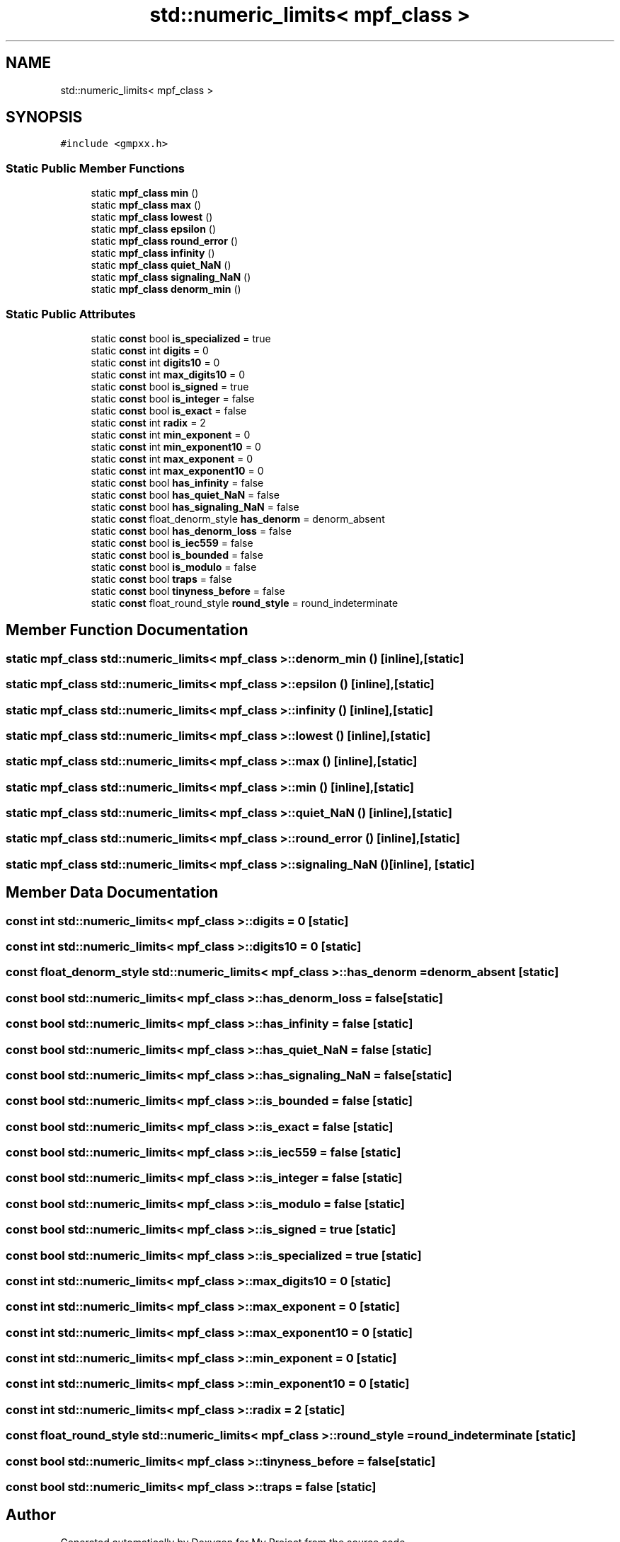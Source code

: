 .TH "std::numeric_limits< mpf_class >" 3 "Sun Jul 12 2020" "My Project" \" -*- nroff -*-
.ad l
.nh
.SH NAME
std::numeric_limits< mpf_class >
.SH SYNOPSIS
.br
.PP
.PP
\fC#include <gmpxx\&.h>\fP
.SS "Static Public Member Functions"

.in +1c
.ti -1c
.RI "static \fBmpf_class\fP \fBmin\fP ()"
.br
.ti -1c
.RI "static \fBmpf_class\fP \fBmax\fP ()"
.br
.ti -1c
.RI "static \fBmpf_class\fP \fBlowest\fP ()"
.br
.ti -1c
.RI "static \fBmpf_class\fP \fBepsilon\fP ()"
.br
.ti -1c
.RI "static \fBmpf_class\fP \fBround_error\fP ()"
.br
.ti -1c
.RI "static \fBmpf_class\fP \fBinfinity\fP ()"
.br
.ti -1c
.RI "static \fBmpf_class\fP \fBquiet_NaN\fP ()"
.br
.ti -1c
.RI "static \fBmpf_class\fP \fBsignaling_NaN\fP ()"
.br
.ti -1c
.RI "static \fBmpf_class\fP \fBdenorm_min\fP ()"
.br
.in -1c
.SS "Static Public Attributes"

.in +1c
.ti -1c
.RI "static \fBconst\fP bool \fBis_specialized\fP = true"
.br
.ti -1c
.RI "static \fBconst\fP int \fBdigits\fP = 0"
.br
.ti -1c
.RI "static \fBconst\fP int \fBdigits10\fP = 0"
.br
.ti -1c
.RI "static \fBconst\fP int \fBmax_digits10\fP = 0"
.br
.ti -1c
.RI "static \fBconst\fP bool \fBis_signed\fP = true"
.br
.ti -1c
.RI "static \fBconst\fP bool \fBis_integer\fP = false"
.br
.ti -1c
.RI "static \fBconst\fP bool \fBis_exact\fP = false"
.br
.ti -1c
.RI "static \fBconst\fP int \fBradix\fP = 2"
.br
.ti -1c
.RI "static \fBconst\fP int \fBmin_exponent\fP = 0"
.br
.ti -1c
.RI "static \fBconst\fP int \fBmin_exponent10\fP = 0"
.br
.ti -1c
.RI "static \fBconst\fP int \fBmax_exponent\fP = 0"
.br
.ti -1c
.RI "static \fBconst\fP int \fBmax_exponent10\fP = 0"
.br
.ti -1c
.RI "static \fBconst\fP bool \fBhas_infinity\fP = false"
.br
.ti -1c
.RI "static \fBconst\fP bool \fBhas_quiet_NaN\fP = false"
.br
.ti -1c
.RI "static \fBconst\fP bool \fBhas_signaling_NaN\fP = false"
.br
.ti -1c
.RI "static \fBconst\fP float_denorm_style \fBhas_denorm\fP = denorm_absent"
.br
.ti -1c
.RI "static \fBconst\fP bool \fBhas_denorm_loss\fP = false"
.br
.ti -1c
.RI "static \fBconst\fP bool \fBis_iec559\fP = false"
.br
.ti -1c
.RI "static \fBconst\fP bool \fBis_bounded\fP = false"
.br
.ti -1c
.RI "static \fBconst\fP bool \fBis_modulo\fP = false"
.br
.ti -1c
.RI "static \fBconst\fP bool \fBtraps\fP = false"
.br
.ti -1c
.RI "static \fBconst\fP bool \fBtinyness_before\fP = false"
.br
.ti -1c
.RI "static \fBconst\fP float_round_style \fBround_style\fP = round_indeterminate"
.br
.in -1c
.SH "Member Function Documentation"
.PP 
.SS "static \fBmpf_class\fP std::numeric_limits< \fBmpf_class\fP >::denorm_min ()\fC [inline]\fP, \fC [static]\fP"

.SS "static \fBmpf_class\fP std::numeric_limits< \fBmpf_class\fP >::epsilon ()\fC [inline]\fP, \fC [static]\fP"

.SS "static \fBmpf_class\fP std::numeric_limits< \fBmpf_class\fP >::infinity ()\fC [inline]\fP, \fC [static]\fP"

.SS "static \fBmpf_class\fP std::numeric_limits< \fBmpf_class\fP >::lowest ()\fC [inline]\fP, \fC [static]\fP"

.SS "static \fBmpf_class\fP std::numeric_limits< \fBmpf_class\fP >::max ()\fC [inline]\fP, \fC [static]\fP"

.SS "static \fBmpf_class\fP std::numeric_limits< \fBmpf_class\fP >::min ()\fC [inline]\fP, \fC [static]\fP"

.SS "static \fBmpf_class\fP std::numeric_limits< \fBmpf_class\fP >::quiet_NaN ()\fC [inline]\fP, \fC [static]\fP"

.SS "static \fBmpf_class\fP std::numeric_limits< \fBmpf_class\fP >::round_error ()\fC [inline]\fP, \fC [static]\fP"

.SS "static \fBmpf_class\fP std::numeric_limits< \fBmpf_class\fP >::signaling_NaN ()\fC [inline]\fP, \fC [static]\fP"

.SH "Member Data Documentation"
.PP 
.SS "\fBconst\fP int std::numeric_limits< \fBmpf_class\fP >::digits = 0\fC [static]\fP"

.SS "\fBconst\fP int std::numeric_limits< \fBmpf_class\fP >::digits10 = 0\fC [static]\fP"

.SS "\fBconst\fP float_denorm_style std::numeric_limits< \fBmpf_class\fP >::has_denorm = denorm_absent\fC [static]\fP"

.SS "\fBconst\fP bool std::numeric_limits< \fBmpf_class\fP >::has_denorm_loss = false\fC [static]\fP"

.SS "\fBconst\fP bool std::numeric_limits< \fBmpf_class\fP >::has_infinity = false\fC [static]\fP"

.SS "\fBconst\fP bool std::numeric_limits< \fBmpf_class\fP >::has_quiet_NaN = false\fC [static]\fP"

.SS "\fBconst\fP bool std::numeric_limits< \fBmpf_class\fP >::has_signaling_NaN = false\fC [static]\fP"

.SS "\fBconst\fP bool std::numeric_limits< \fBmpf_class\fP >::is_bounded = false\fC [static]\fP"

.SS "\fBconst\fP bool std::numeric_limits< \fBmpf_class\fP >::is_exact = false\fC [static]\fP"

.SS "\fBconst\fP bool std::numeric_limits< \fBmpf_class\fP >::is_iec559 = false\fC [static]\fP"

.SS "\fBconst\fP bool std::numeric_limits< \fBmpf_class\fP >::is_integer = false\fC [static]\fP"

.SS "\fBconst\fP bool std::numeric_limits< \fBmpf_class\fP >::is_modulo = false\fC [static]\fP"

.SS "\fBconst\fP bool std::numeric_limits< \fBmpf_class\fP >::is_signed = true\fC [static]\fP"

.SS "\fBconst\fP bool std::numeric_limits< \fBmpf_class\fP >::is_specialized = true\fC [static]\fP"

.SS "\fBconst\fP int std::numeric_limits< \fBmpf_class\fP >::max_digits10 = 0\fC [static]\fP"

.SS "\fBconst\fP int std::numeric_limits< \fBmpf_class\fP >::max_exponent = 0\fC [static]\fP"

.SS "\fBconst\fP int std::numeric_limits< \fBmpf_class\fP >::max_exponent10 = 0\fC [static]\fP"

.SS "\fBconst\fP int std::numeric_limits< \fBmpf_class\fP >::min_exponent = 0\fC [static]\fP"

.SS "\fBconst\fP int std::numeric_limits< \fBmpf_class\fP >::min_exponent10 = 0\fC [static]\fP"

.SS "\fBconst\fP int std::numeric_limits< \fBmpf_class\fP >::radix = 2\fC [static]\fP"

.SS "\fBconst\fP float_round_style std::numeric_limits< \fBmpf_class\fP >::round_style = round_indeterminate\fC [static]\fP"

.SS "\fBconst\fP bool std::numeric_limits< \fBmpf_class\fP >::tinyness_before = false\fC [static]\fP"

.SS "\fBconst\fP bool std::numeric_limits< \fBmpf_class\fP >::traps = false\fC [static]\fP"


.SH "Author"
.PP 
Generated automatically by Doxygen for My Project from the source code\&.
